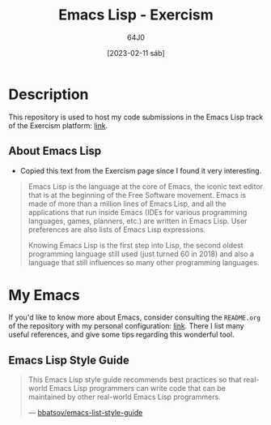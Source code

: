 #+TITLE: Emacs Lisp - Exercism
#+AUTHOR: 64J0
#+DATE: [2023-02-11 sáb]

* Description

This repository is used to host my code submissions in the Emacs Lisp track of
the Exercism platform: [[https://exercism.org/tracks/emacs-lisp][link]].

** About Emacs Lisp

+ Copied this text from the Exercism page since I found it very interesting.

#+BEGIN_QUOTE
Emacs Lisp is the language at the core of Emacs, the iconic text editor that is
at the beginning of the Free Software movement. Emacs is made of more than a
million lines of Emacs Lisp, and all the applications that run inside Emacs
(IDEs for various programming languages, games, planners, etc.) are written in
Emacs Lisp. User preferences are also lists of Emacs Lisp expressions.

Knowing Emacs Lisp is the first step into Lisp, the second oldest programming
language still used (just turned 60 in 2018) and also a language that still
influences so many other programming languages.
#+END_QUOTE

* My Emacs

If you'd like to know more about Emacs, consider consulting the ~README.org~ of
the repository with my personal configuration: [[https://github.com/64J0/Emacs-config][link]]. There I list many useful
references, and give some tips regarding this wonderful tool.

** Emacs Lisp Style Guide

#+BEGIN_QUOTE
This Emacs Lisp style guide recommends best practices so that real-world Emacs
Lisp programmers can write code that can be maintained by other real-world Emacs
Lisp programmers.

--- [[https://github.com/bbatsov/emacs-lisp-style-guide][bbatsov/emacs-list-style-guide]]
#+END_QUOTE
